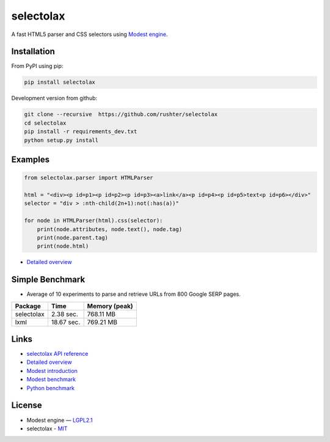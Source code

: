 ==========
selectolax
==========

.. image:: https://img.shields.io/pypi/v/selectolax.svg
        :target: https://pypi.python.org/pypi/selectolax

.. image:: https://img.shields.io/travis/rushter/selectolax.svg
        :target: https://travis-ci.org/rushter/selectolax

A fast HTML5 parser and CSS selectors using `Modest engine <https://github.com/lexborisov/Modest/>`_.


Installation
------------
From PyPI using pip:

.. code-block:: bash

        pip install selectolax 

Development version from github:

.. code-block:: bash       

        git clone --recursive  https://github.com/rushter/selectolax
        cd selectolax
        pip install -r requirements_dev.txt
        python setup.py install


Examples
--------

.. code:: python

        from selectolax.parser import HTMLParser

        html = "<div><p id=p1><p id=p2><p id=p3><a>link</a><p id=p4><p id=p5>text<p id=p6></div>"
        selector = "div > :nth-child(2n+1):not(:has(a))"

        for node in HTMLParser(html).css(selector):
            print(node.attributes, node.text(), node.tag)
            print(node.parent.tag)
            print(node.html)


* `Detailed overview <https://github.com/rushter/selectolax/blob/master/examples/walkthrough.ipynb>`_
 
Simple Benchmark
----------------

* Average of 10 experiments to parse and retrieve URLs from 800 Google SERP pages.

+------------+------------+--------------+
| Package    | Time       | Memory (peak)|
+============+============+==============+
| selectolax | 2.38 sec.  | 768.11 MB    |
+------------+------------+--------------+
| lxml       | 18.67 sec. | 769.21 MB    |
+------------+------------+--------------+

Links
-----

*  `selectolax API reference <http://selectolax.readthedocs.io/en/latest/parser.html>`_
*  `Detailed overview <https://github.com/rushter/selectolax/blob/master/examples/walkthrough.ipynb>`_
*  `Modest introduction <https://lexborisov.github.io/Modest/>`_
*  `Modest benchmark <http://lexborisov.github.io/benchmark-html-persers/>`_
*  `Python benchmark <https://rushter.com/blog/python-fast-html-parser/>`_


License
-------

* Modest engine — `LGPL2.1 <https://github.com/lexborisov/Modest/blob/master/LICENSE>`_
* selectolax - `MIT <https://github.com/rushter/selectolax/blob/master/LICENSE>`_


